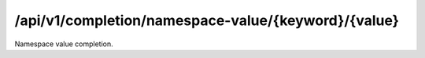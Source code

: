 .. _namespace-value-completion:

/api/v1/completion/namespace-value/{keyword}/{value}
====================================================

Namespace value completion.

.. ############################################################################
.. http:get:: /api/v1/completion/namespace-value/{keyword}/{value}

    | **Description**
    | Complete a namespace value given its prefix.
    | (try it: http://demo.openbel.org/api/v1/completion/namespace-value/MESHPP/Auto)

    **Links**

    | *self*
    |   This resource
    | *result*
    |   Completion result
    | *describedby*
    |   API documentation

    Example request:

    In this example, namespace values belonging to the ``MESHPP`` namespace
    starting with *Auto* are matched and returned in the response's values.
    E.g., ``response["values"]``.

    .. sourcecode:: http

        GET /api/v1/completion/namespace-value/MESHPP/Auto HTTP/1.1
        Host: demo.openbel.org
        Accept: */*
        Content-Type: text/plain; charset=utf-8

    Example response:

    .. sourcecode:: http

        HTTP/1.1 300 Multiple Choices
        Content-Type: application/json; charset=UTF-8
        Connection: keep-alive
        Transfer-Encoding: chunked
        Accept-Ranges: bytes
        Date: Thu, 08 Aug 2013 18:00:54 GMT
        Vary: Accept-Charset, Accept-Encoding, Accept-Language, Accept

    .. code::

        {
          "_links": [
            {
              "href": "http://localhost:60000/docs/api/namespace-value-completion.html",
              "rel": "describedby"
            },
            {
              "href": "http://localhost:60000/api/v1/completion/namespace-value/MESHPP/Autocrine Communication",
              "rel": "result"
            },
            {
              "href": "http://localhost:60000/api/v1/completion/namespace-value/MESHPP/Autoimmunity",
              "rel": "result"
            },
            {
              "href": "http://localhost:60000/api/v1/completion/namespace-value/MESHPP/Autophagy",
              "rel": "result"
            },
            {
              "href": "http://localhost:60000/api/v1/completion/namespace-value/MESHPP/Autotrophic Processes",
              "rel": "result"
            },
            {
              "href": "http://localhost:60000/api/v1/completion/namespace/MESHPP/Auto",
              "rel": "self"
            }
          ],
          "values": [
            "Autocrine Communication",
            "Autoimmunity",
            "Autophagy",
            "Autotrophic Processes"
          ]
        }
